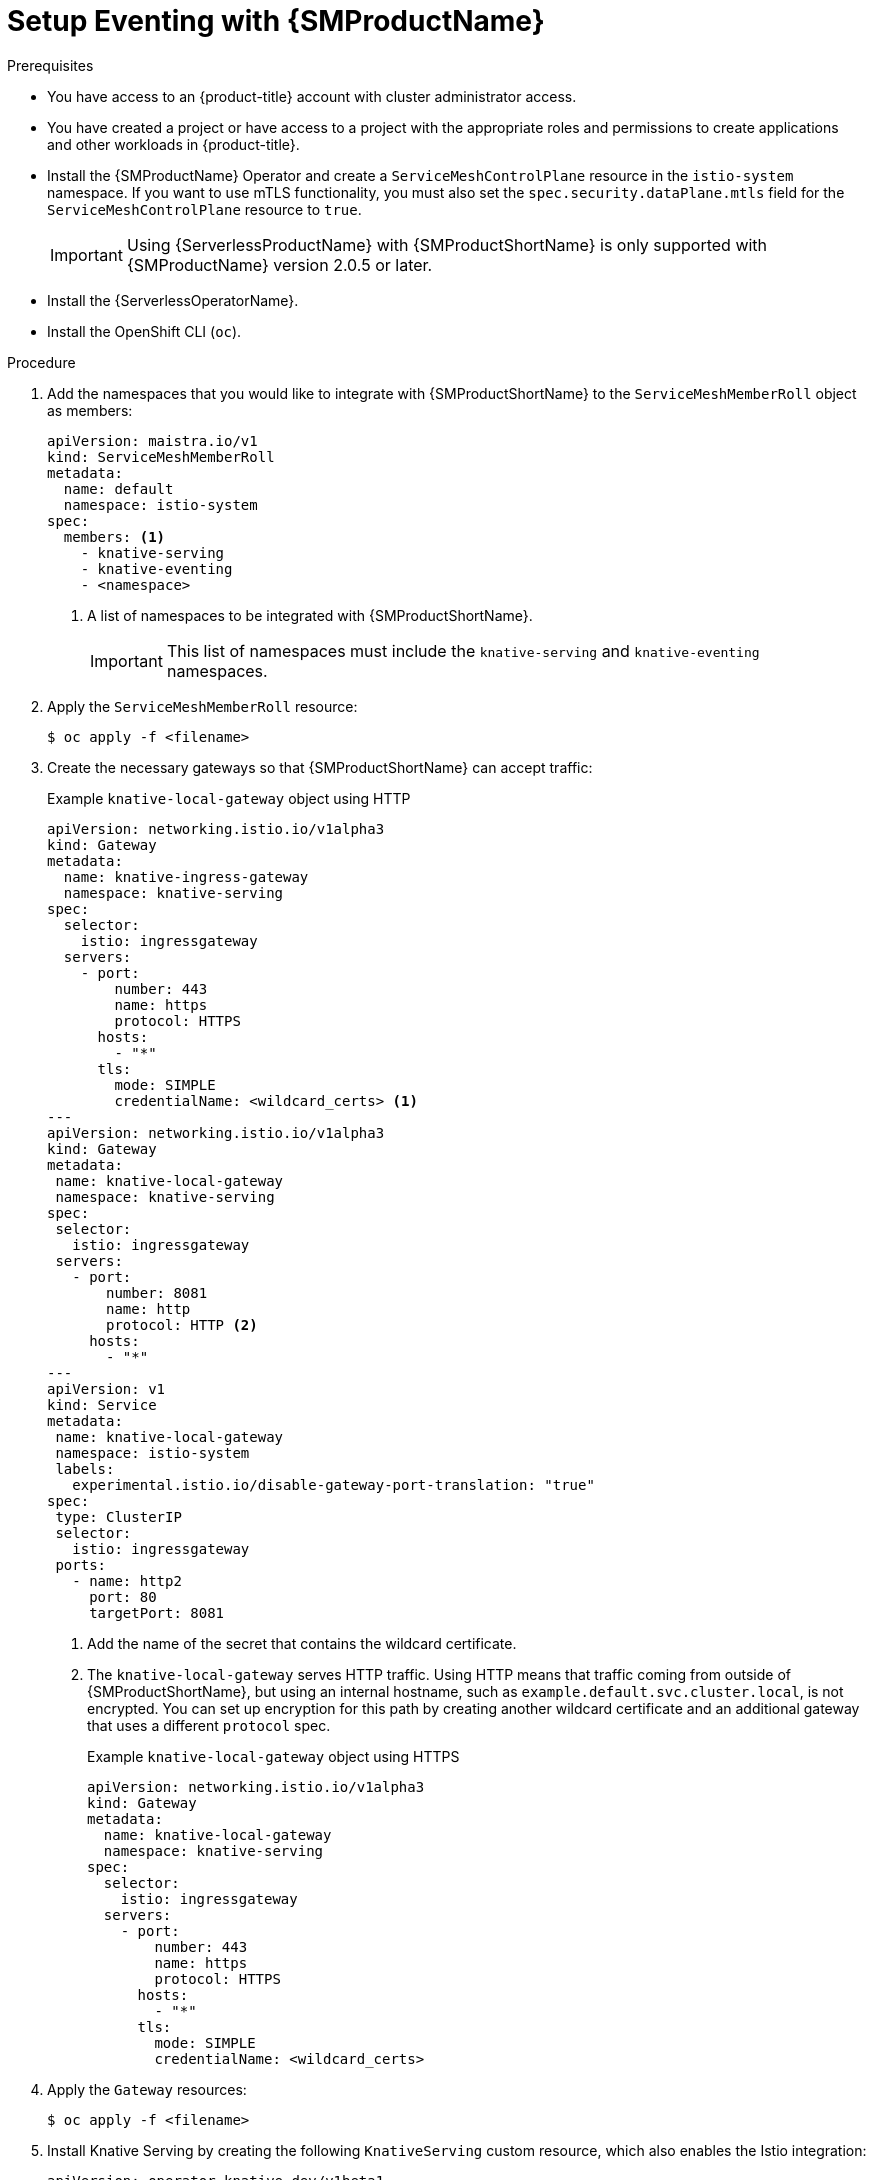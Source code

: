 = Setup Eventing with {SMProductName}
:compat-mode!:
// Metadata:
:description: Setup Eventing with {SMProductName}

// TODO

.Prerequisites

* You have access to an {product-title} account with cluster administrator access.

* You have created a project or have access to a project with the appropriate roles and permissions to create applications and other workloads in {product-title}.

* Install the {SMProductName} Operator and create a `ServiceMeshControlPlane` resource in the `istio-system` namespace. If you want to use mTLS functionality, you must also set the `spec.security.dataPlane.mtls` field for the `ServiceMeshControlPlane` resource to `true`.
+
[IMPORTANT]
====
Using {ServerlessProductName} with {SMProductShortName} is only supported with {SMProductName} version 2.0.5 or later.
====

* Install the {ServerlessOperatorName}.

* Install the OpenShift CLI (`oc`).

.Procedure

. Add the namespaces that you would like to integrate with {SMProductShortName} to the `ServiceMeshMemberRoll` object as members:
+
[source,yaml]
----
apiVersion: maistra.io/v1
kind: ServiceMeshMemberRoll
metadata:
  name: default
  namespace: istio-system
spec:
  members: <1>
    - knative-serving
    - knative-eventing
    - <namespace>
----
<1> A list of namespaces to be integrated with {SMProductShortName}.
+
[IMPORTANT]
====
This list of namespaces must include the `knative-serving` and `knative-eventing` namespaces.
====

. Apply the `ServiceMeshMemberRoll` resource:
+
[source,terminal]
----
$ oc apply -f <filename>
----

. Create the necessary gateways so that {SMProductShortName} can accept traffic:
+
.Example `knative-local-gateway` object using HTTP
[source,yaml]
----
apiVersion: networking.istio.io/v1alpha3
kind: Gateway
metadata:
  name: knative-ingress-gateway
  namespace: knative-serving
spec:
  selector:
    istio: ingressgateway
  servers:
    - port:
        number: 443
        name: https
        protocol: HTTPS
      hosts:
        - "*"
      tls:
        mode: SIMPLE
        credentialName: <wildcard_certs> <1>
---
apiVersion: networking.istio.io/v1alpha3
kind: Gateway
metadata:
 name: knative-local-gateway
 namespace: knative-serving
spec:
 selector:
   istio: ingressgateway
 servers:
   - port:
       number: 8081
       name: http
       protocol: HTTP <2>
     hosts:
       - "*"
---
apiVersion: v1
kind: Service
metadata:
 name: knative-local-gateway
 namespace: istio-system
 labels:
   experimental.istio.io/disable-gateway-port-translation: "true"
spec:
 type: ClusterIP
 selector:
   istio: ingressgateway
 ports:
   - name: http2
     port: 80
     targetPort: 8081
----
<1> Add the name of the secret that contains the wildcard certificate.
<2> The `knative-local-gateway` serves HTTP traffic. Using HTTP means that traffic coming from outside of {SMProductShortName}, but using an internal hostname, such as `example.default.svc.cluster.local`, is not encrypted. You can set up encryption for this path by creating another wildcard certificate and an additional gateway that uses a different `protocol` spec.
+
.Example `knative-local-gateway` object using HTTPS
[source,yaml]
----
apiVersion: networking.istio.io/v1alpha3
kind: Gateway
metadata:
  name: knative-local-gateway
  namespace: knative-serving
spec:
  selector:
    istio: ingressgateway
  servers:
    - port:
        number: 443
        name: https
        protocol: HTTPS
      hosts:
        - "*"
      tls:
        mode: SIMPLE
        credentialName: <wildcard_certs>
----

. Apply the `Gateway` resources:
+
[source,terminal]
----
$ oc apply -f <filename>
----

. Install Knative Serving by creating the following `KnativeServing` custom resource, which also enables the Istio integration:
+
[source,yaml]
----
apiVersion: operator.knative.dev/v1beta1
kind: KnativeServing
metadata:
  name: knative-serving
  namespace: knative-serving
spec:
  ingress:
    istio:
      enabled: true <1>
  deployments: <2>
  - name: activator
    annotations:
      "sidecar.istio.io/inject": "true"
      "sidecar.istio.io/rewriteAppHTTPProbers": "true"
  - name: autoscaler
    annotations:
      "sidecar.istio.io/inject": "true"
      "sidecar.istio.io/rewriteAppHTTPProbers": "true"
----
<1> Enables Istio integration.
<2> Enables sidecar injection for Knative Serving data plane pods.

. Apply the `KnativeServing` resource:
+
[source,terminal]
----
$ oc apply -f <filename>
----

. Install Knative Eventing by creating the following `KnativeEventing` custom resource, which also enables the Istio integration:
+
[source,yaml]
----
apiVersion: operator.knative.dev/v1beta1
kind: KnativeEventing
metadata:
  name: knative-eventing
  namespace: knative-eventing
spec:
  config:
    features:
      istio: enabled <1>
  workloads: <2>
  - name: pingsource-mt-adapter
    annotations:
      "sidecar.istio.io/inject": "true"
      "sidecar.istio.io/rewriteAppHTTPProbers": "true"
  - name: imc-dispatcher
    annotations:
      "sidecar.istio.io/inject": "true"
      "sidecar.istio.io/rewriteAppHTTPProbers": "true"
  - name: mt-broker-ingress
    annotations:
      "sidecar.istio.io/inject": "true"
      "sidecar.istio.io/rewriteAppHTTPProbers": "true"
  - name: mt-broker-filter
    annotations:
      "sidecar.istio.io/inject": "true"
      "sidecar.istio.io/rewriteAppHTTPProbers": "true"
----
<1> Enables Eventing istio controller to create a `DestinationRule` for each InMemoryChannel or KafkaChannel service.
<2> Enables sidecar injection for Knative Eventing pods.

. Apply the `KnativeEventing` resource:
+
[source,terminal]
----
$ oc apply -f <filename>
----

. Install Knative Kafka by creating the following `KnativeKafka` custom resource definition (CRD), which also enables the Istio integration:
+
[source,yaml]
----
apiVersion: operator.serverless.openshift.io/v1alpha1
kind: KnativeKafka
metadata:
  name: knative-kafka
  namespace: knative-eventing
spec:
  channel:
    enabled: true
    bootstrapServers: <bootstrap_servers> <1>
  source:
    enabled: true
  broker:
    enabled: true
    defaultConfig:
      bootstrapServers: <bootstrap_servers> <1>
      numPartitions: <num_partitions>
      replicationFactor: <replication_factor>
    sink:
      enabled: true
  workloads: <2>
  - name: kafka-controller
    annotations:
      "sidecar.istio.io/inject": "true"
      "sidecar.istio.io/rewriteAppHTTPProbers": "true"
  - name: kafka-broker-receiver
    annotations:
      "sidecar.istio.io/inject": "true"
      "sidecar.istio.io/rewriteAppHTTPProbers": "true"
  - name: kafka-broker-dispatcher
    annotations:
      "sidecar.istio.io/inject": "true"
      "sidecar.istio.io/rewriteAppHTTPProbers": "true"
  - name: kafka-channel-receiver
    annotations:
      "sidecar.istio.io/inject": "true"
      "sidecar.istio.io/rewriteAppHTTPProbers": "true"
  - name: kafka-channel-dispatcher
    annotations:
      "sidecar.istio.io/inject": "true"
      "sidecar.istio.io/rewriteAppHTTPProbers": "true"
  - name: kafka-source-dispatcher
    annotations:
      "sidecar.istio.io/inject": "true"
      "sidecar.istio.io/rewriteAppHTTPProbers": "true"
  - name: kafka-sink-receiver
    annotations:
      "sidecar.istio.io/inject": "true"
      "sidecar.istio.io/rewriteAppHTTPProbers": "true"
----
<1> The Apache Kafka cluster URL, for example: `my-cluster-kafka-bootstrap.kafka:9092`.
<2> Enables sidecar injection for Knative Kafka pods.

. Apply the `KnativeKafka` resource:
+
[source,terminal]
----
$ oc apply -f <filename>
----

. Install `ServiceEntry` to make {SMProductName} aware of the communication between `KnativeKafka` components and an Apache Kafka cluster:
+
[source,yaml]
----
apiVersion: networking.istio.io/v1alpha3
kind: ServiceEntry
metadata:
  name: kafka-cluster
  namespace: knative-eventing
spec:
  hosts: <1>
    - <bootstrap_servers_without_port>
  exportTo:
    - "."
  ports: <2>
    - number: 9092
      name: tcp-plain
      protocol: TCP
    - number: 9093
      name: tcp-tls
      protocol: TCP
    - number: 9094
      name: tcp-sasl-tls
      protocol: TCP
    - number: 9095
      name: tcp-sasl-tls
      protocol: TCP
    - number: 9096
      name: tcp-tls
      protocol: TCP
  location: MESH_EXTERNAL
  resolution: NONE
----
<1> The list of Apache Kafka cluster hosts, for example: `my-cluster-kafka-bootstrap.kafka`.
<2> Apache Kafka cluster listeners ports.

+
[NOTE]
====
The listed ports in `spec.ports` are example TPC ports and depend on how the Apache Kafka cluster is configured.
====

. Apply the `ServiceEntry` resource:
+
[source,terminal]
----
$ oc apply -f <filename>
----

.Verification

. Create a Knative Service that has sidecar injection enabled and uses a pass-through route:
+
[source,yaml]
----
apiVersion: serving.knative.dev/v1
kind: Service
metadata:
  name: <service_name>
  namespace: <namespace> <1>
  annotations:
    serving.knative.openshift.io/enablePassthrough: "true" <2>
spec:
  template:
    metadata:
      annotations:
        sidecar.istio.io/inject: "true" <3>
        sidecar.istio.io/rewriteAppHTTPProbers: "true"
    spec:
      containers:
      - image: <image_url>
----
<1> A namespace that is part of the Service Mesh member roll.
<2> Instructs Knative Serving to generate an {product-title} pass-through enabled route, so that the certificates you have generated are served through the ingress gateway directly.
<3> Injects {SMProductShortName} sidecars into the Knative service pods.

. Apply the `Service` resource:
+
[source,terminal]
----
$ oc apply -f <filename>
----

. Access your serverless application by using a secure connection that is now trusted by the CA:
+
[source,terminal]
----
$ curl --cacert root.crt <service_url>
----
+
.Example command
[source,terminal]
----
$ curl --cacert root.crt https://hello-default.apps.openshift.example.com
----
+
.Example output
[source,terminal]
----
Hello Openshift!
----
